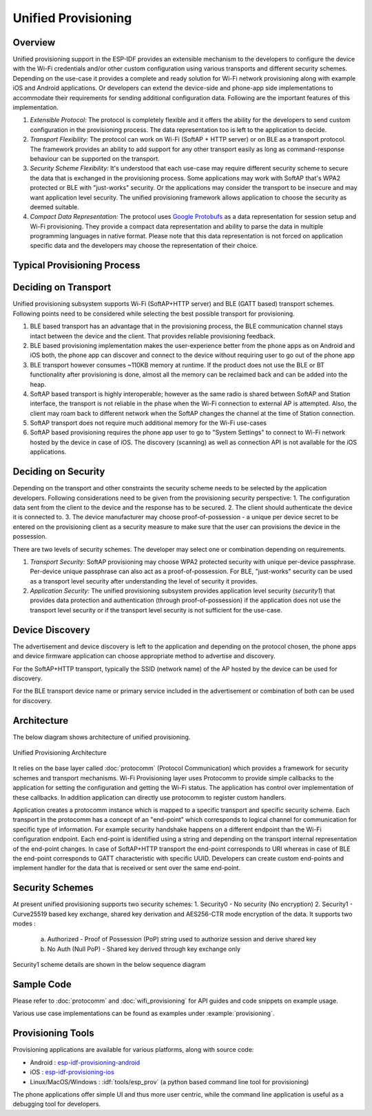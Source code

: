 Unified Provisioning
^^^^^^^^^^^^^^^^^^^^

Overview
>>>>>>>>
Unified provisioning support in the ESP-IDF provides an extensible mechanism to the developers to configure the device with the Wi-Fi credentials and/or other custom configuration using various transports and different security schemes. Depending on the use-case it provides a complete and ready solution for Wi-Fi network provisioning along with example iOS and Android applications. Or developers can extend the device-side and phone-app side implementations to accommodate their requirements for sending additional configuration data. Following are the important features of this implementation.

1. *Extensible Protocol:* The protocol is completely flexible and it offers the ability for the developers to send custom configuration in the provisioning process. The data representation too is left to the application to decide.
2. *Transport Flexibility:* The protocol can work on Wi-Fi (SoftAP + HTTP server) or on BLE as a transport protocol. The framework provides an ability to add support for any other transport easily as long as command-response behaviour can be supported on the transport. 
3. *Security Scheme Flexibility:* It's understood that each use-case may require different security scheme to secure the data that is exchanged in the provisioning process. Some applications may work with SoftAP that's WPA2 protected or BLE with "just-works" security. Or the applications may consider the transport to be insecure and may want application level security. The unified provisioning framework allows application to choose the security as deemed suitable.
4. *Compact Data Representation:* The protocol uses `Google Protobufs <https://developers.google.com/protocol-buffers/>`_ as a data representation for session setup and Wi-Fi provisioning. They provide a compact data representation and ability to parse the data in multiple programming languages in native format. Please note that this data representation is not forced on application specific data and the developers may choose the representation of their choice.

Typical Provisioning Process
>>>>>>>>>>>>>>>>>>>>>>>>>>>>
.. seqdiag::
    :caption: Typical Provisioning Process
    :align: center

    seqdiag typical-prov-process {
        activation = none;
        node_width = 80;
        node_height = 60;
        edge_length = 360;
        span_height = 5;
        default_shape = roundedbox;
        default_fontsize = 12;

        CLIENT  [label = "Client"];
        DEVICE  [label = "Device"];

        === 1. Transport specific discovery and connection ===
        DEVICE -> CLIENT [label="Some form of beaconing"];
        CLIENT -> DEVICE [label="Client connects"];
        === 2. Session Establishment ====
        CLIENT -> DEVICE [label="Get Version Request"];
        DEVICE -> CLIENT [label="Get Version Response"];
        CLIENT -> DEVICE [label="Session Setup Request"];
        DEVICE -> CLIENT [label="Session Setup Response"];
        CLIENT --> DEVICE;
        ... One or multiple steps as per protocol ...
        DEVICE --> CLIENT
        === 3. Configuration ===
        CLIENT --> DEVICE [label="App specific Set Config (optional)"];
        DEVICE --> CLIENT [label="Set Config Response (optional)"];
        CLIENT -> DEVICE [label="Wi-Fi SetConfig(SSID, Passphrase...)"];
        DEVICE -> CLIENT [label="Wi-Fi SetConfig response"];
        CLIENT -> DEVICE [label="Wi-Fi ApplyConfig cmd"];
        DEVICE -> CLIENT [label="Wi-Fi ApplyConfig resp"];
        CLIENT -> DEVICE [label="Wi-Fi GetStatus cmd (repeated)"];
        DEVICE -> CLIENT [label="Wi-Fi GetStatus resp (repeated)"];
        === 4. Close connection ===
        DEVICE -> CLIENT [label="Close Connection"];
    }

Deciding on Transport
>>>>>>>>>>>>>>>>>>>>>
Unified provisioning subsystem supports Wi-Fi (SoftAP+HTTP server) and BLE (GATT based) transport schemes. Following points need to be considered while selecting the best possible transport for provisioning.

1. BLE based transport has an advantage that in the provisioning process, the BLE communication channel stays intact between the device and the client. That provides reliable provisioning feedback.
2. BLE based provisioning implementation makes the user-experience better from the phone apps as on Android and iOS both, the phone app can discover and connect to the device without requiring user to go out of the phone app
3. BLE transport however consumes ~110KB memory at runtime. If the product does not use the BLE or BT functionality after provisioning is done, almost all the memory can be reclaimed back and can be added into the heap.
4. SoftAP based transport is highly interoperable; however as the same radio is shared between SoftAP and Station interface, the transport is not reliable in the phase when the Wi-Fi connection to external AP is attempted. Also, the client may roam back to different network when the SoftAP changes the channel at the time of Station connection.
5. SoftAP transport does not require much additional memory for the Wi-Fi use-cases
6. SoftAP based provisioning requires the phone app user to go to "System Settings" to connect to Wi-Fi network hosted by the device in case of iOS. The discovery (scanning) as well as connection API is not available for the iOS applications.

Deciding on Security
>>>>>>>>>>>>>>>>>>>>
Depending on the transport and other constraints the security scheme needs to be selected by the application developers. Following considerations need to be given from the provisioning security perspective:
1. The configuration data sent from the client to the device and the response has to be secured.
2. The client should authenticate the device it is connected to.
3. The device manufacturer may choose proof-of-possession - a unique per device secret to be entered on the provisioning client as a security measure to make sure that the user can provisions the device in the possession.

There are two levels of security schemes. The developer may select one or combination depending on requirements.

1. *Transport Security:* SoftAP provisioning may choose WPA2 protected security with unique per-device passphrase. Per-device unique passphrase can also act as a proof-of-possession. For BLE, "just-works" security can be used as a transport level security after understanding the level of security it provides.
2. *Application Security:* The unified provisioning subsystem provides application level security (*security1*) that provides data protection and authentication (through proof-of-possession) if the application does not use the transport level security or if the transport level security is not sufficient for the use-case.

Device Discovery
>>>>>>>>>>>>>>>>
The advertisement and device discovery is left to the application and depending on the protocol chosen, the phone apps and device firmware application can choose appropriate method to advertise and discovery.

For the SoftAP+HTTP transport, typically the SSID (network name) of the AP hosted by the device can be used for discovery.

For the BLE transport device name or primary service included in the advertisement or combination of both can be used for discovery.

Architecture
>>>>>>>>>>>>
The below diagram shows architecture of unified provisioning.

.. figure:: ../../../_static/unified_provisioning.png
    :align: center
    :alt: Unified Provisioning Architecture

    Unified Provisioning Architecture

It relies on the base layer called :doc:`protocomm` (Protocol Communication) which provides a framework for security schemes and transport mechanisms. Wi-Fi Provisioning layer uses Protocomm to provide simple callbacks to the application for setting the configuration and getting the Wi-Fi status. The application has control over implementation of these callbacks. In addition application can directly use protocomm to register custom handlers.

Application creates a protocomm instance which is mapped to a specific transport and specific security scheme. Each transport in the protocomm has a concept of an "end-point" which corresponds to logical channel for communication for specific type of information. For example security handshake happens on a different endpoint than the Wi-Fi configuration endpoint. Each end-point is identified using a string and depending on the transport internal representation of the end-point changes. In case of SoftAP+HTTP transport the end-point corresponds to URI whereas in case of BLE the end-point corresponds to GATT characteristic with specific UUID. Developers can create custom end-points and implement handler for the data that is received or sent over the same end-point.

Security Schemes
>>>>>>>>>>>>>>>>
At present unified provisioning supports two security schemes:
1. Security0 - No security (No encryption)
2. Security1 - Curve25519 based key exchange, shared key derivation and AES256-CTR mode encryption of the data. It supports two modes :

    a. Authorized - Proof of Possession (PoP) string used to authorize session and derive shared key
    b. No Auth (Null PoP) - Shared key derived through key exchange only

Security1 scheme details are shown in the below sequence diagram

.. seqdiag::
    :caption: Security1
    :align: center

    seqdiag security1 {
        activation = none;
        node_width = 80;
        node_height = 60;
        edge_length = 480;
        span_height = 5;
        default_shape = roundedbox;
        default_fontsize = 12;

        CLIENT  [label = "Client"];
        DEVICE  [label = "Device"];

        === Security 1 ===
        CLIENT -> CLIENT [label = "Generate\nKey Pair", rightnote = "{cli_privkey, cli_pubkey} = curve25519_keygen()"];
        CLIENT -> DEVICE [label = "SessionCmd0(cli_pubkey)"];
        DEVICE -> DEVICE [label = "Generate\nKey Pair", leftnote = "{dev_privkey, dev_pubkey} = curve25519_keygen()"];
        DEVICE -> DEVICE [label = "Initialization\nVector", leftnote = "dev_rand = gen_16byte_random()"];
        DEVICE -> DEVICE [label = "Shared Key", leftnote = "shared_key(No PoP) = curve25519(dev_privkey, cli_pubkey) \nshared_key(with PoP) = curve25519(dev_privkey, cli_pubkey) ^ SHA256(pop)"];
        DEVICE -> CLIENT [label = "SessionResp0(dev_pubkey, dev_rand)"];
        CLIENT -> CLIENT [label = "Shared Key", rightnote = "shared_key(No PoP) = curve25519(cli_privkey, dev_pubkey)\nshared_key(with PoP) = curve25519(cli_privkey, dev_pubkey) ^ SHA256(pop)"];
        CLIENT -> CLIENT [label = "Verification\nToken", rightnote = "cli_verify = aes_ctr_enc(key=shared_key, data=dev_pubkey, nonce=dev_rand)"];
        CLIENT -> DEVICE [label = "SessionCmd1(cli_verify)"];
        DEVICE -> DEVICE [label = "Verify Client", leftnote = "check (dev_pubkey == aes_ctr_dec(cli_verify...)"];
        DEVICE -> DEVICE [label = "Verification\nToken", leftnote = "dev_verify = aes_ctr_enc(key=shared_key, data=cli_pubkey, nonce=(prev-context))"];
        DEVICE -> CLIENT [label = "SessionResp1(dev_verify)"];
        CLIENT -> CLIENT [label = "Verify Device", rightnote = "check (cli_pubkey == aes_ctr_dec(dev_verify...)"];
    }

Sample Code
>>>>>>>>>>>
Please refer to :doc:`protocomm` and :doc:`wifi_provisioning` for API guides and code snippets on example usage.

Various use case implementations can be found as examples under :example:`provisioning`.

Provisioning Tools
>>>>>>>>>>>>>>>>>>

Provisioning applications are available for various platforms, along with source code:

* Android : `esp-idf-provisioning-android <https://github.com/espressif/esp-idf-provisioning-android>`_
* iOS : `esp-idf-provisioning-ios <https://github.com/espressif/esp-idf-provisioning-ios>`_
* Linux/MacOS/Windows : :idf:`tools/esp_prov` (a python based command line tool for provisioning)

The phone applications offer simple UI and thus more user centric, while the command line application is useful as a debugging tool for developers.
